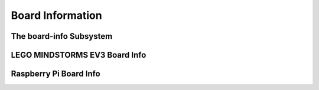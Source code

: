 Board Information
=================

.. _board-info-class:

The board-info Subsystem
------------------------

.. kernel-doc:: linux/board_info/board_info.c
   :doc: userspace


LEGO MINDSTORMS EV3 Board Info
------------------------------

.. kernel-doc:: ev3/ev3_board.c
   :doc: userspace


Raspberry Pi Board Info
-----------------------

.. kernel-doc:: linux/board_info/rpi_board_info.c
   :doc: userspace

